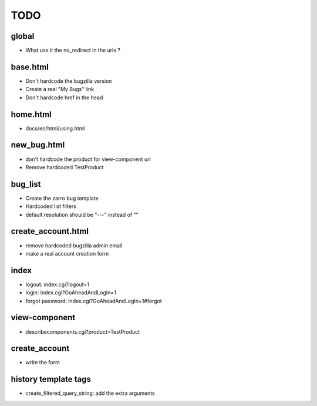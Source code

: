 TODO
~~~~

global
------
- What use it the no_redirect in the urls ?


base.html
---------
- Don't hardcode the bugzilla version
- Create a real "My Bugs" link
- Don't hardcode href in the head


home.html
---------
- docs/en/html/using.html


new_bug.html
------------
- don't hardcode the product for view-component url
- Remove hardcoded TestProduct


bug_list
--------
- Create the zarro bug template
- Hardcoded list filters
- default resolution should be "---" instead of ""


create_account.html
-------------------
- remove hardcoded bugzilla admin email
- make a real account creation form


index
-----
- logout: index.cgi?logout=1
- login: index.cgi?GoAheadAndLogIn=1
- forgot password: index.cgi?GoAheadAndLogIn=1#forgot


view-component
--------------
- describecomponents.cgi?product=TestProduct


create_account
--------------
- write the form


history template tags
---------------------
- create_filtered_query_string: add the extra arguments
